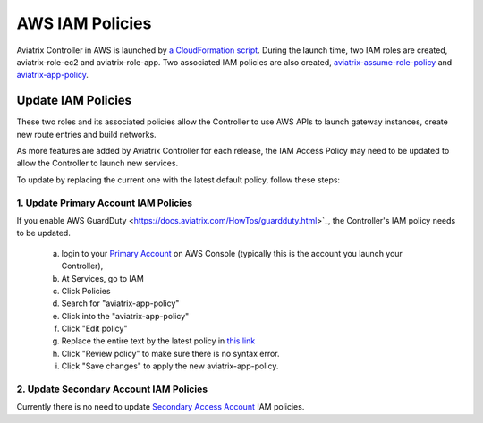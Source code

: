 .. meta::
  :description: Aviatrix AWS aviatrix-role-app policies
  :keywords: account, aviatrix, AWS IAM role, IAM policies


=================================
AWS IAM Policies
=================================

Aviatrix Controller in AWS is launched by `a CloudFormation script  <https://docs.aviatrix.com/StartUpGuides/aviatrix-cloud-controller-startup-guide.html>`_. 
During the launch time, two IAM roles are created, aviatrix-role-ec2 and aviatrix-role-app. Two associated IAM policies are also created, `aviatrix-assume-role-policy <https://s3-us-west-2.amazonaws.com/aviatrix-download/iam_assume_role_policy.txt>`_ and `aviatrix-app-policy <https://s3-us-west-2.amazonaws.com/aviatrix-download/IAM_access_policy_for_CloudN.txt>`_.

Update IAM Policies
--------------------

These two roles and its associated policies allow the Controller to use AWS APIs to launch gateway instances, 
create new route entries and build networks. 

As more features are added by Aviatrix Controller for each release, the IAM Access Policy may need to be updated to allow the Controller to launch new services. 

To update by replacing the current one with the latest default policy, follow these steps:

1. Update Primary Account IAM Policies
~~~~~~~~~~~~~~~~~~~~~~~~~~~~~~~~~~~~~~~~~

If you enable AWS GuardDuty <https://docs.aviatrix.com/HowTos/guardduty.html>`_, the Controller's IAM policy needs to be updated. 

 a. login to your `Primary Account <https://docs.aviatrix.com/HowTos/onboarding_faq.html#what-is-the-aviatrix-primary-access-account>`_ on AWS Console (typically this is the account you launch your Controller), 
 #. At Services, go to IAM 
 #. Click Policies
 #. Search for "aviatrix-app-policy"
 #. Click into the "aviatrix-app-policy"
 #. Click "Edit policy"
 #. Replace the entire text by the latest policy in `this link <https://s3-us-west-2.amazonaws.com/aviatrix-download/IAM_access_policy_for_CloudN.txt>`_
 #. Click "Review policy" to make sure there is no syntax error. 
 #. Click "Save changes" to apply the new aviatrix-app-policy.

2. Update Secondary Account IAM Policies
~~~~~~~~~~~~~~~~~~~~~~~~~~~~~~~~~~~~~~~~~~

Currently there is no need to update `Secondary Access Account <https://docs.aviatrix.com/HowTos/aviatrix_account.html#setup-additional-access-account-for-aws-cloud>`_ IAM policies. 






.. |secondary_account| image:: adminusers_media/secondary_account.png
   :scale: 50%

.. |account_structure| image:: adminusers_media/account_structure.png
   :scale: 50%


.. disqus::
